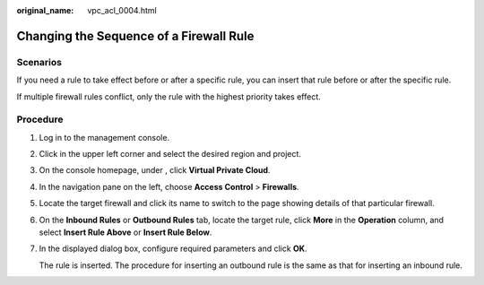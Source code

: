 :original_name: vpc_acl_0004.html

.. _vpc_acl_0004:

Changing the Sequence of a Firewall Rule
========================================

Scenarios
---------

If you need a rule to take effect before or after a specific rule, you can insert that rule before or after the specific rule.

If multiple firewall rules conflict, only the rule with the highest priority takes effect.

Procedure
---------

#. Log in to the management console.

2. Click |image1| in the upper left corner and select the desired region and project.

3. On the console homepage, under , click **Virtual Private Cloud**.

4. In the navigation pane on the left, choose **Access Control** > **Firewalls**.

5. Locate the target firewall and click its name to switch to the page showing details of that particular firewall.

6. On the **Inbound Rules** or **Outbound Rules** tab, locate the target rule, click **More** in the **Operation** column, and select **Insert Rule Above** or **Insert Rule Below**.

7. In the displayed dialog box, configure required parameters and click **OK**.

   The rule is inserted. The procedure for inserting an outbound rule is the same as that for inserting an inbound rule.

.. |image1| image:: /_static/images/en-us_image_0141273034.png
